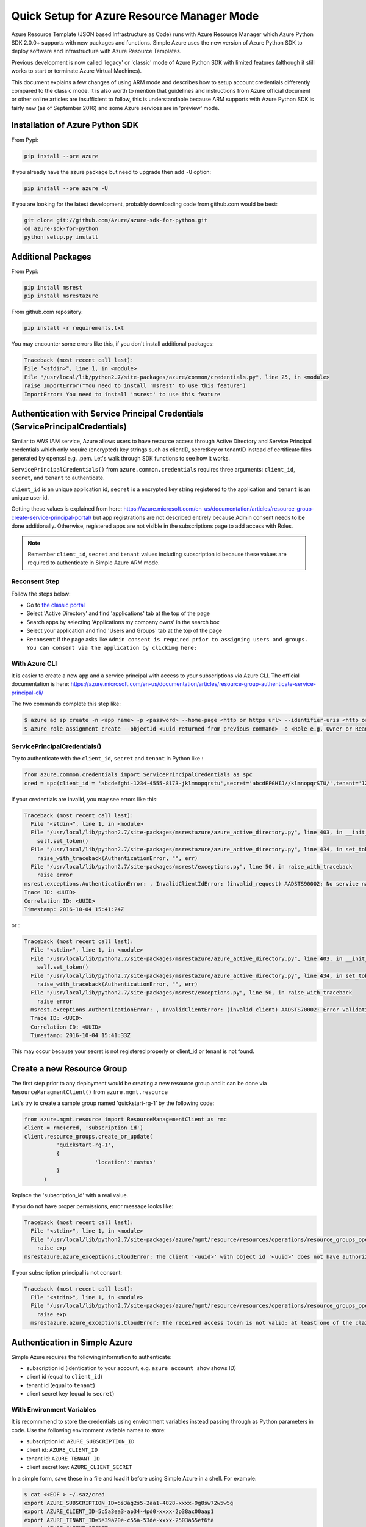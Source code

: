 .. _ref-arm:

Quick Setup for Azure Resource Manager Mode
===============================================================================

Azure Resource Template (JSON based Infrastructure as Code) runs with Azure
Resource Manager which Azure Python SDK 2.0.0+ supports with new packages and
functions. Simple Azure uses the new version of Azure Python SDK to deploy
software and infrastructure with Azure Resource Templates.

Previous development is now called 'legacy' or 'classic' mode of Azure Python
SDK with limited features (although it still works to start or terminate Azure
Virtual Machines).

This document explains a few changes of using ARM mode and describes how to
setup account credentials differently compared to the classic mode. It is also
worth to mention that guidelines and instructions from Azure official document
or other online articles are insufficient to follow, this is understandable
because ARM supports with Azure Python SDK is fairly new (as of September 2016)
and some Azure services are in 'preview' mode.

Installation of Azure Python SDK
-------------------------------------------------------------------------------

From Pypi:

.. code-block:: console

        pip install --pre azure

If you already have the azure package but need to upgrade then add ``-U``
option:

.. code-block:: console

        pip install --pre azure -U

If you are looking for the latest development, probably downloading code from
github.com would be best:

.. code-block:: console

        git clone git://github.com/Azure/azure-sdk-for-python.git
        cd azure-sdk-for-python
        python setup.py install


Additional Packages
-------------------------------------------------------------------------------

From Pypi:

.. code-block:: console

        pip install msrest
        pip install msrestazure

From github.com repository:

.. code-block:: console

        pip install -r requirements.txt

You may encounter some errors like this, if you don't install additional packages:

.. code-block:: pytb

   Traceback (most recent call last):
   File "<stdin>", line 1, in <module>
   File "/usr/local/lib/python2.7/site-packages/azure/common/credentials.py", line 25, in <module>
   raise ImportError("You need to install 'msrest' to use this feature")
   ImportError: You need to install 'msrest' to use this feature


Authentication with Service Principal Credentials (ServicePrincipalCredentials)
-------------------------------------------------------------------------------

Similar to AWS IAM service, Azure allows users to have resource access through
Active Directory and Service Principal credentials which only require
(encrypted) key strings such as clientID, secretKey or tenantID instead of
certificate files generated by openssl e.g. .pem. Let's walk through SDK
functions to see how it works.

``ServicePrincipalCredentials()`` from ``azure.common.credentials`` requires
three arguments: ``client_id``, ``secret``, and ``tenant`` to authenticate.

``client_id`` is an unique application id, ``secret`` is a encrypted key string
registered to the application and ``tenant`` is an unique user id.

Getting these values is explained from here: https://azure.microsoft.com/en-us/documentation/articles/resource-group-create-service-principal-portal/
but app registrations are not described entirely because Admin consent needs to
be done additionally. Otherwise, registered apps are not visible in the
subscriptions page to add access with Roles.

.. note:: Remember ``client_id``, ``secret`` and ``tenant`` values including
        subscription id because these values are required to authenticate in
        Simple Azure ARM mode.
        
Reconsent Step
^^^^^^^^^^^^^^^^^^^^^^^^^^^^^^^^^^^^^^^^^^^^^^^^^^^^^^^^^^^^^^^^^^^^^^^^^^^^^^^

Follow the steps below:

- Go to `the classic portal <https://manage.windowsazure.com/>`_
- Select 'Active Directory' and find 'applications' tab at the top of the page
- Search apps by selecting 'Applications my company owns' in the search box
- Select your application and find 'Users and Groups' tab at the top of the
  page 
- ``Reconsent`` if the page asks like ``Admin consent is required prior to
  assigning users and groups. You can consent via the application by clicking
  here:``

With Azure CLI
^^^^^^^^^^^^^^^^^^^^^^^^^^^^^^^^^^^^^^^^^^^^^^^^^^^^^^^^^^^^^^^^^^^^^^^^^^^^^^^

It is easier to create a new app and a service principal with access to your
subscriptions via Azure CLI. The official documentation is here:
https://azure.microsoft.com/en-us/documentation/articles/resource-group-authenticate-service-principal-cli/

The two commands complete this step like:

.. code-block:: console

  $ azure ad sp create -n <app name> -p <password> --home-page <http or https url> --identifier-uris <http or https url>
  $ azure role assignment create --objectId <uuid returned from previous command> -o <Role e.g. Owner or Reader> -c /subscriptions/<subscription ID>/

ServicePrincipalCredentials()
^^^^^^^^^^^^^^^^^^^^^^^^^^^^^^^^^^^^^^^^^^^^^^^^^^^^^^^^^^^^^^^^^^^^^^^^^^^^^^^

Try to authenticate with the ``client_id``, ``secret`` and ``tenant`` in Python
like :

.. code-block:: python

  from azure.common.credentials import ServicePrincipalCredentials as spc
  cred = spc(client_id = 'abcdefghi-1234-4555-8173-jklmnopqrstu',secret='abcdEFGHIJ//klmnopqrSTU/',tenant='1234567-abcd-7890-ABCD-1234567890')

If your credentials are invalid, you may see errors like this:

.. code-block:: pytb

        Traceback (most recent call last):
          File "<stdin>", line 1, in <module>
          File "/usr/local/lib/python2.7/site-packages/msrestazure/azure_active_directory.py", line 403, in __init__
            self.set_token()
          File "/usr/local/lib/python2.7/site-packages/msrestazure/azure_active_directory.py", line 434, in set_token
            raise_with_traceback(AuthenticationError, "", err)
          File "/usr/local/lib/python2.7/site-packages/msrest/exceptions.py", line 50, in raise_with_traceback
            raise error
        msrest.exceptions.AuthenticationError: , InvalidClientIdError: (invalid_request) AADSTS90002: No service namespace named '<wrong id>' was found in the data store.
        Trace ID: <UUID>
        Correlation ID: <UUID>
        Timestamp: 2016-10-04 15:41:24Z


or :

.. code-block:: pytb

        Traceback (most recent call last):
          File "<stdin>", line 1, in <module>
          File "/usr/local/lib/python2.7/site-packages/msrestazure/azure_active_directory.py", line 403, in __init__
            self.set_token()
          File "/usr/local/lib/python2.7/site-packages/msrestazure/azure_active_directory.py", line 434, in set_token           
            raise_with_traceback(AuthenticationError, "", err)
          File "/usr/local/lib/python2.7/site-packages/msrest/exceptions.py", line 50, in raise_with_traceback
            raise error
          msrest.exceptions.AuthenticationError: , InvalidClientError: (invalid_client) AADSTS70002: Error validating credentials. AADSTS50012: Invalid client secret is provided.
          Trace ID: <UUID>
          Correlation ID: <UUID>
          Timestamp: 2016-10-04 15:41:33Z

This may occur because your secret is not registered properly or client_id or
tenant is not found.

Create a new Resource Group
-------------------------------------------------------------------------------

The first step prior to any deployment would be creating a new resource group
and it can be done via ``ResourceManagmentClient()`` from
``azure.mgmt.resource``

Let's try to create a sample group named 'quickstart-rg-1' by the following code:

.. code-block:: python

  from azure.mgmt.resource import ResourceManagementClient as rmc
  client = rmc(cred, 'subscription_id')
  client.resource_groups.create_or_update(
            'quickstart-rg-1',
            {
                        'location':'eastus'
            }
        )

Replace the 'subscription_id' with a real value.

If you do not have proper permissions, error message looks like:

.. code-block:: pytb

        Traceback (most recent call last):
          File "<stdin>", line 1, in <module>
          File "/usr/local/lib/python2.7/site-packages/azure/mgmt/resource/resources/operations/resource_groups_operations.py", line 223, in create_or_update
            raise exp
        msrestazure.azure_exceptions.CloudError: The client '<uuid>' with object id '<uuid>' does not have authorization to perform action 'Microsoft.Resources/subscriptions/resourcegroups/write' over scope '/subscriptions/<subscription_id>/resourcegroups/quickstart-rg-1'.

If your subscription principal is not consent:

.. code-block:: pytb

     Traceback (most recent call last):
       File "<stdin>", line 1, in <module>
       File "/usr/local/lib/python2.7/site-packages/azure/mgmt/resource/resources/operations/resource_groups_operations.py", line 223, in create_or_update
         raise exp
       msrestazure.azure_exceptions.CloudError: The received access token is not valid: at least one of the claims 'puid' or 'altsecid' or 'oid' should be present. If you are accessing as application please make sure service principal is properly created in the tenant.

Authentication in Simple Azure
-------------------------------------------------------------------------------

Simple Azure requires the following information to authenticate:

- subscription id (identication to your account, e.g. ``azure account show``
  shows ID)
- client id (equal to ``client_id``)
- tenant id (equal to ``tenant``)
- client secret key (equal to ``secret``)

With Environment Variables
^^^^^^^^^^^^^^^^^^^^^^^^^^^^^^^^^^^^^^^^^^^^^^^^^^^^^^^^^^^^^^^^^^^^^^^^^^^^^^^

It is recommmend to store the credentials using environment variables instead
passing through as Python parameters in code. Use the following environment
variable names to store:

- subscription id: ``AZURE_SUBSCRIPTION_ID``
- client id: ``AZURE_CLIENT_ID``
- tenant id: ``AZURE_TENANT_ID``
- client secret key: ``AZURE_CLIENT_SECRET``

In a simple form, save these in a file and load it before using Simple Azure in
a shell. For example:

.. code-block:: console

        $ cat <<EOF > ~/.saz/cred
        export AZURE_SUBSCRIPTION_ID=5s3ag2s5-2aa1-4828-xxxx-9g8sw72w5w5g
        export AZURE_CLIENT_ID=5c5a3ea3-ap34-4pd0-xxxx-2p38ac00aap1
        export AZURE_TENANT_ID=5e39a20e-c55a-53de-xxxx-2503a55et6ta
        export AZURE_CLIENT_SECRET=xxxx
        EOF

Then source it like:

.. code-block:: console

        $ source ~/.saz/cred

``env`` command displays environment variables exposed, e.g.:

.. code-block:: console

        $ env|grep AZURE
        AZURE_SUBSCRIPTION_ID=5s3ag2s5-2aa1-4828-xxxx-9g8sw72w5w5g
        AZURE_CLIENT_ID=5c5a3ea3-ap34-4pd0-xxxx-2p38ac00aap1
        AZURE_TENANT_ID=5e39a20e-c55a-53de-xxxx-2503a55et6ta
        AZURE_CLIENT_SECRET=xxxx

Tips on Getting Credential via Azure CLI
-------------------------------------------------------------------------------

Subscription id and tenant id are found by, for example:

.. code-block:: console

        $ azure account show
        info:    Executing command account show
        data:    Name                        : Simple-Azure
        data:    ID                          : 5s3ag2s5-2aa1-4828-xxxx-9g8sw72w5w5g
        data:    State                       : Enabled
        data:    Tenant ID                   : 5e39a20e-c55a-53de-xxxx-2503a55et6ta
        data:    Is Default                  : true
        data:    Environment                 : AzureCloud
        data:    Has Certificate             : Yes
        data:    Has Access Token            : Yes
        data:    User name                   : hroe.lee@gmail.com
        data:
        info:    account show command OK

- ``ID`` represents ``AZURE_SUBSCRIPTION_ID``.
- ``Tenant ID`` represents ``AZURE_TENANT_ID``.

Client id is found by, for example:

.. code-block:: console

        $ azure ad app list
        info:    Executing command ad app list
        + Listing applications
        data:    AppId:                   5c5a3ea3-ap34-4pd0-xxxx-2p38ac00aap1
        dqtq:    ObjectId:                dc25d100-1234-4567-bf11-1234e1234dbq
        data:    DisplayName:             simpleazure
        data:    IdentifierUris:          0=https://simplezure.com/login
        data:    ReplyUrls:
        data:    AvailableToOtherTenants: False
        data:    HomePage:                http://simpleazure.com
        data:
        info:    ad app list command OK

``AppId`` represents ``AZURE_CLIENT_ID``.

``AZURE_CLIENT_SECRET`` is not visible because it is one-time displayed value
from the portal.  It is also same as the ``<password>`` used in the service
principal credential in Azure CLI.
